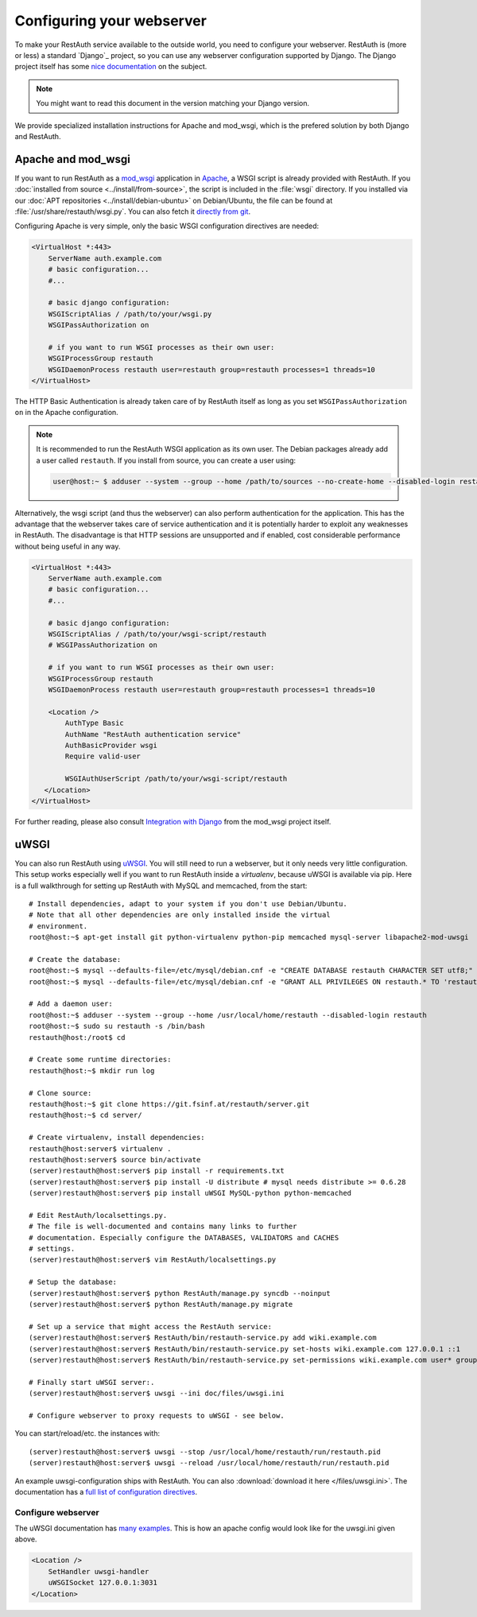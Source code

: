 Configuring your webserver
==========================

To make your RestAuth service available to the outside world, you need to
configure your webserver.  RestAuth is (more or less) a standard `Django`_
project, so you can use any webserver configuration supported by Django. The
Django project itself has some `nice documentation
<https://docs.djangoproject.com/en/dev/howto/deployment/>`_ on the subject.

.. Note:: You might want to read this document in the version matching your Django version.

We provide specialized installation instructions for Apache and mod_wsgi, which is the prefered
solution by both Django and RestAuth.

Apache and mod_wsgi
-------------------

If you want to run RestAuth as a `mod_wsgi <https://code.google.com/p/modwsgi/>`_ application in
`Apache <https://httpd.apache.org/>`_, a WSGI script is already provided with RestAuth. If you
:doc:`installed from source <../install/from-source>`, the script is included in the :file:`wsgi`
directory. If you installed via our :doc:`APT repositories <../install/debian-ubuntu>` on
Debian/Ubuntu, the file can be found at :file:`/usr/share/restauth/wsgi.py`. You can also
fetch it `directly from git <https://git.fsinf.at/restauth/server/blobs/raw/master/RestAuth/RestAuth/wsgi.py>`_.

Configuring Apache is very simple, only the basic WSGI configuration directives are needed:

.. code-block:: apache

   <VirtualHost *:443>
       ServerName auth.example.com
       # basic configuration...
       #...

       # basic django configuration:
       WSGIScriptAlias / /path/to/your/wsgi.py
       WSGIPassAuthorization on

       # if you want to run WSGI processes as their own user:
       WSGIProcessGroup restauth
       WSGIDaemonProcess restauth user=restauth group=restauth processes=1 threads=10
   </VirtualHost>

.. vim syntax-higlighiting suxx*

The HTTP Basic Authentication is already taken care of by RestAuth itself as long as you set
``WSGIPassAuthorization on`` in the Apache configuration.

.. NOTE:: It is recommended to run the RestAuth WSGI application as its own user. The Debian
   packages already add a user called ``restauth``. If you install from source, you can create a
   user using:

   .. code-block:: bash

      user@host:~ $ adduser --system --group --home /path/to/sources --no-create-home --disabled-login restauth

Alternatively, the wsgi script (and thus the webserver) can also perform authentication for the
application. This has the advantage that the webserver takes care of service authentication and it
is potentially harder to exploit any weaknesses in RestAuth. The disadvantage is that HTTP sessions
are unsupported and if enabled, cost considerable performance without being useful in any way.

.. code-block:: apache

   <VirtualHost *:443>
       ServerName auth.example.com
       # basic configuration...
       #...

       # basic django configuration:
       WSGIScriptAlias / /path/to/your/wsgi-script/restauth
       # WSGIPassAuthorization on

       # if you want to run WSGI processes as their own user:
       WSGIProcessGroup restauth
       WSGIDaemonProcess restauth user=restauth group=restauth processes=1 threads=10

       <Location />
           AuthType Basic
           AuthName "RestAuth authentication service"
           AuthBasicProvider wsgi
           Require valid-user

           WSGIAuthUserScript /path/to/your/wsgi-script/restauth
      </Location>
   </VirtualHost>

.. vim syntax-highlighting sux.*

For further reading, please also consult `Integration with Django
<http://code.google.com/p/modwsgi/wiki/IntegrationWithDjango>`_ from the mod_wsgi project itself.

uWSGI
-----

You can also run RestAuth using `uWSGI <http://projects.unbit.it/uwsgi/>`_. You
will still need to run a webserver, but it only needs very little configuration.
This setup works especially well if you want to run RestAuth inside a
*virtualenv*, because uWSGI is available via pip. Here is a full walkthrough for
setting up RestAuth with MySQL and memcached, from the start::

   # Install dependencies, adapt to your system if you don't use Debian/Ubuntu.
   # Note that all other dependencies are only installed inside the virtual
   # environment.
   root@host:~$ apt-get install git python-virtualenv python-pip memcached mysql-server libapache2-mod-uwsgi

   # Create the database:
   root@host:~$ mysql --defaults-file=/etc/mysql/debian.cnf -e "CREATE DATABASE restauth CHARACTER SET utf8;"
   root@host:~$ mysql --defaults-file=/etc/mysql/debian.cnf -e "GRANT ALL PRIVILEGES ON restauth.* TO 'restauth'@'localhost' IDENTIFIED BY 'MYSQL_PASSWORD';"

   # Add a daemon user:
   root@host:~$ adduser --system --group --home /usr/local/home/restauth --disabled-login restauth
   root@host:~$ sudo su restauth -s /bin/bash
   restauth@host:/root$ cd

   # Create some runtime directories:
   restauth@host:~$ mkdir run log

   # Clone source:
   restauth@host:~$ git clone https://git.fsinf.at/restauth/server.git
   restauth@host:~$ cd server/

   # Create virtualenv, install dependencies:
   restauth@host:server$ virtualenv .
   restauth@host:server$ source bin/activate
   (server)restauth@host:server$ pip install -r requirements.txt
   (server)restauth@host:server$ pip install -U distribute # mysql needs distribute >= 0.6.28
   (server)restauth@host:server$ pip install uWSGI MySQL-python python-memcached

   # Edit RestAuth/localsettings.py.
   # The file is well-documented and contains many links to further
   # documentation. Especially configure the DATABASES, VALIDATORS and CACHES
   # settings.
   (server)restauth@host:server$ vim RestAuth/localsettings.py

   # Setup the database:
   (server)restauth@host:server$ python RestAuth/manage.py syncdb --noinput
   (server)restauth@host:server$ python RestAuth/manage.py migrate

   # Set up a service that might access the RestAuth service:
   (server)restauth@host:server$ RestAuth/bin/restauth-service.py add wiki.example.com
   (server)restauth@host:server$ RestAuth/bin/restauth-service.py set-hosts wiki.example.com 127.0.0.1 ::1
   (server)restauth@host:server$ RestAuth/bin/restauth-service.py set-permissions wiki.example.com user* group* prop*

   # Finally start uWSGI server:.
   (server)restauth@host:server$ uwsgi --ini doc/files/uwsgi.ini

   # Configure webserver to proxy requests to uWSGI - see below.

You can start/reload/etc. the instances with::

   (server)restauth@host:server$ uwsgi --stop /usr/local/home/restauth/run/restauth.pid
   (server)restauth@host:server$ uwsgi --reload /usr/local/home/restauth/run/restauth.pid

An example uwsgi-configuration ships with RestAuth. You can also
:download:`download it here </files/uwsgi.ini>`. The documentation has a `full list
of configuration directives
<http://uwsgi-docs.readthedocs.org/en/latest/Options.html>`_.

Configure webserver
___________________

The uWSGI documentation has `many examples
<http://projects.unbit.it/uwsgi/wiki/Example>`_. This is how an apache config
would look like for the uwsgi.ini given above.

.. code-block:: apache

   <Location />
       SetHandler uwsgi-handler
       uWSGISocket 127.0.0.1:3031
   </Location>
